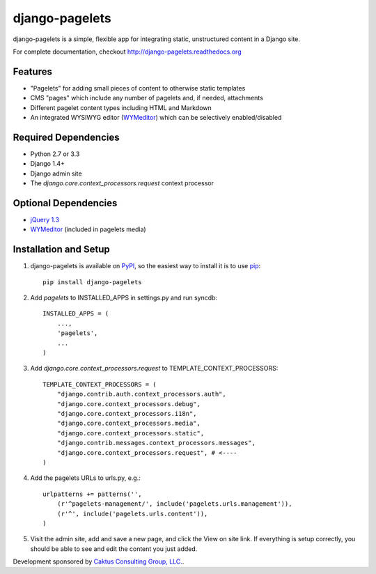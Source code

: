 django-pagelets
===============

django-pagelets is a simple, flexible app for integrating static, unstructured content in a Django site.

For complete documentation, checkout `<http://django-pagelets.readthedocs.org>`_

Features
--------

- "Pagelets" for adding small pieces of content to otherwise static templates
- CMS "pages" which include any number of pagelets and, if needed, attachments
- Different pagelet content types including HTML and Markdown
- An integrated WYSIWYG editor (`WYMeditor <http://www.wymeditor.org/>`_) which can be selectively enabled/disabled

Required Dependencies
---------------------

- Python 2.7 or 3.3
- Django 1.4+
- Django admin site
- The `django.core.context_processors.request` context processor

Optional Dependencies
---------------------

- `jQuery 1.3 <http://jquery.com>`_
- `WYMeditor <http://www.wymeditor.org/>`_ (included in pagelets media)


Installation and Setup
----------------------

#. django-pagelets is available on `PyPI <http://pypi.python.org/pypi/django-pagelets>`_, so the easiest way to install it is to use `pip <http://pip.openplans.org/>`_::

    pip install django-pagelets

#. Add `pagelets` to INSTALLED_APPS in settings.py and run syncdb::

        INSTALLED_APPS = (
            ...,
            'pagelets',
            ...
        )

#. Add `django.core.context_processors.request` to TEMPLATE_CONTEXT_PROCESSORS::

    TEMPLATE_CONTEXT_PROCESSORS = (
        "django.contrib.auth.context_processors.auth",
        "django.core.context_processors.debug",
        "django.core.context_processors.i18n",
        "django.core.context_processors.media",
        "django.core.context_processors.static",
        "django.contrib.messages.context_processors.messages",
        "django.core.context_processors.request", # <----
    )

#. Add the pagelets URLs to urls.py, e.g.::

    urlpatterns += patterns('',
        (r'^pagelets-management/', include('pagelets.urls.management')),
        (r'^', include('pagelets.urls.content')),
    )

#. Visit the admin site, add and save a new page, and click the View on site link.  If everything is setup correctly, you should be able to see and edit the content you just added.


Development sponsored by `Caktus Consulting Group, LLC.
<http://www.caktusgroup.com/services>`_.
